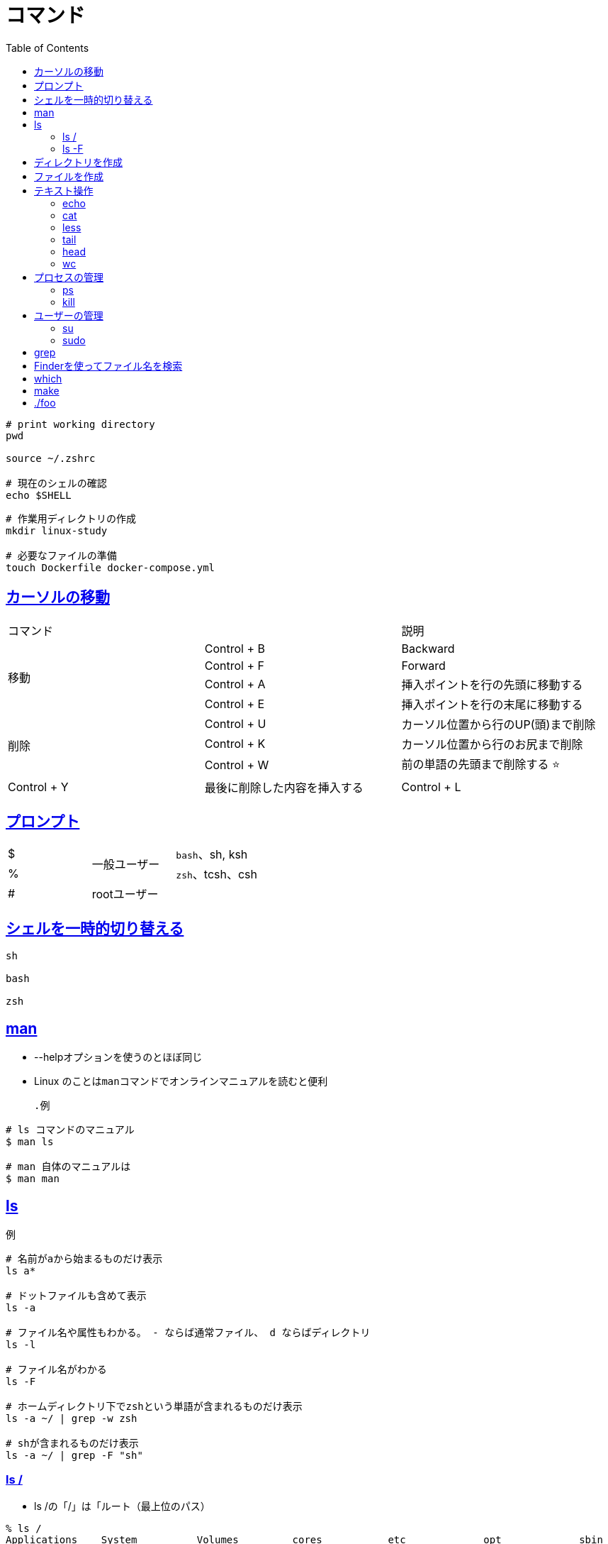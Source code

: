 :doctype: book
:icons: font
:source-highlighter: highlightjs
:toc: left
:toclevels: 3
:sectlinks:

= コマンド

[source,shell]
----
# print working directory
pwd

source ~/.zshrc

# 現在のシェルの確認
echo $SHELL
----


[source,shell]
----
# 作業用ディレクトリの作成
mkdir linux-study

# 必要なファイルの準備
touch Dockerfile docker-compose.yml
----

== カーソルの移動

|=======================
2+|コマンド|説明
.4+|移動 
| Control + B |Backward
| Control + F |Forward 
| Control + A |挿入ポイントを行の先頭に移動する 
| Control + E |挿入ポイントを行の末尾に移動する 
.3+|削除 
| Control + U |カーソル位置から行のUP(頭)まで削除
| Control + K |カーソル位置から行のお尻まで削除
| Control + W |前の単語の先頭まで削除する ⭐️
| Control + Y |最後に削除した内容を挿入する
| Control + L |プロンプトが文字化けしているときこのコマンド
|=======================

== プロンプト

|=======================
|$ .2+^.^|一般ユーザー     |`bash`、sh, ksh
|%      |`zsh`、tcsh、csh
|#   |rootユーザー    |
|=======================



== シェルを一時的切り替える

```sh
sh

bash

zsh
```

== man
* --helpオプションを使うのとほぼ同じ
* Linux のことは``man``コマンドでオンラインマニュアルを読むと便利
[source,shell]
.例
----
# ls コマンドのマニュアル
$ man ls

# man 自体のマニュアルは
$ man man
----

== ls
[source,shell]
.例
----
# 名前がaから始まるものだけ表示
ls a*

# ドットファイルも含めて表示
ls -a

# ファイル名や属性もわかる。 - ならば通常ファイル、 d ならばディレクトリ
ls -l

# ファイル名がわかる
ls -F

# ホームディレクトリ下でzshという単語が含まれるものだけ表示
ls -a ~/ | grep -w zsh

# shが含まれるものだけ表示
ls -a ~/ | grep -F "sh"
----

=== ls /
* ls /の「/」は「ルート（最上位のパス）
[source,shell]
----
% ls /
Applications    System          Volumes         cores           etc             opt             sbin            usr
Library         Users           bin             dev             home            private         tmp             var
----
* `/opt` は optional の略

=== ls -F
* ファイルの種類がわかる

|=======================
|種類|記号     
|通常ファイル   |なし
|ディレクトリ   |/
|実行可能ファイル   |*
|シンボリックリンク   |@
|=======================


== ディレクトリを作成

[source,shell]
.例
----
# 作業用ディレクトリの作成
mkdir linux-study
----

== ファイルを作成
[source,shell]
.例
----
#  .zshrc ファイルを作成
touch .zshrc

# 特定の行だけ検索した方がかしこい。
ls -a | grep zshrc

# 複数のファイルを作成
touch itc1.txt itc2.txt itc3.txt
----

== テキスト操作

=== echo

キーボード(標準入力)で入力したデータをディスプレイ(標準出力)に出力する
[source,shell]
----
# 現在のログインシェルを確認
$ echo $SHELL

# echoは標準入力を標準出力に返す
$ echo {}> .prettierrc.json
{}

# ファイルに書き出す
#  > はファイルを上書きする
# hoge.txt がなければ作られる
$ echo Hello, > hoge.txt 


# 上記のファイルに追記したい場合には
$ echo How are you? >> hoge.txt
$ cat hoge.txt
Hello,
How are you?

# asdfのパスを通す時に打ったコマンド
$ echo -e "\n. $(brew --prefix asdf)/libexec/asdf.sh" >> ~/.zshrc 
----
`-eオプション`::
echoコマンドの文字列でエスケープ文字を利用できるようになる。

`\n`::
エスケープ文字。改行。

ログインシェル::
ログイン時に最初に起動されるシェル

参考::
ヒアドキュメント：`cat << EOF > ファイル`

=== cat
ファイルの中身を標準出力に出力してくれるコマンド
[source,shell]
.例
----
#ファイルの内容を表示する
$ cat cat.txt

# 出力は標準出力なので、リダイレクト「>」で別のファイルに出力内容を記述できる
$ cat fileA > fileB

# 上書きではなく、追加がしたければ「>>」
# この例は元のbash設定をzshに写している
$ cat ~/.bash_profile >> ~/.zprofile
----

=== less
* cat コマンドは単にファイルの内容をそのまま表示するだけだか、長い行数の時は less を使うと一画面ごとに表示できて、上下にスクロールできる

* 終了するときはq

* ファイルない検索はファイル表示中に `/` を入力すると画面の一番下の行が、検索文字列の入力欄に変わる


[source,shell]
.例
----
# ターミナルからルーティングテーブルを見る
$ netstat -rn | more
Routing tables

Internet:
Destination        Gateway            Flags           Netif Expire
default            192.168.13.99      UGScg             en0 //<-----
----

=== tail
* ファイルの最終行から数行を表示するコマンド
* 標準では１０行を表示する。

[source,shell]
.例
----
# -nオプション：出力する行数を指定する
tail -n 行数 ファイル名

# ファイルflag.phpの最終行2行を表示
tail -n 2 flag.php
----

=== head
上記のtailの逆

=== wc
[source,shell]
.例
----
# ファイルの文字数/単語数/行数を表示
wc

# ファイルの大きさを確認
wc n1.txt

# wc -l: 行数だけ表示する
netstat -p tcp | wc -l
----

== プロセスの管理

=== ps

[source,shell]
.例
----
# 自分が現在起動しているプロセスを表示
ps
----

=== kill
指定したプロセスを終了させる

[source,shell]
.例
----
# ポート8080が使用中か確認する場合 
$ lsof -i :8080 
OR
$ netstat -an | grep 8080

# 上記のコマンドでPIDを確認できるので
# -9は強制終了オプション)
$ kill -9 <確認したPID>
----

== ユーザーの管理
=== su
* `su <変身したいユーザー>`
* 変身したいユーザーを指定しない場合は、rootユーザーになる。
* 変身しようとするユーザーのパスワードが必要。
* rootユーザーから他のユーザーに変身する際は、パスワード不要。

◆ suが存在する理由

rootは何でもできちゃうスーパーユーザー。サーバーなんかにrootでいきなりログインしようとすると、パスワードが読み取られちゃう危険があるそうな。つまりは、知らない人がrootで入ってきてぐちゃぐちゃにする危険性がある。そこで、suの存在意義が発揮される。

まず、一般ユーザーで接続・ログイン後、suをつかってrootになれば、接続時にrootのパスが漏れるという上記の危険を防ぐことができる。

=== sudo
* `sudo <実行したいコマンド>`
* sudoを実行するユーザーのパスワードが必要
* ルートユーザを有効にする代わりに、ターミナルで `sudo` コマンドを使った方が安全


== grep
* global regular expression print
* ファイル全体から/正規表現に一致する行を/表示する

[source,shell]
.例
----
# 単語単位で検索する <-- 便利
grep -w video

# work ディレクトリ内のファイルすべての中から a という文字を検索する場合
grep a work/*

# and（なおかつ）
grep 検索文字列 ファイル名 | grep 検索文字列2

# workディレクトリ内のファイルすべての中からrではじまってpで終わる部分のある行を検索
grep r.*p work/*
----

== Finderを使ってファイル名を検索

「find」というコマンドを使用する方法がありますが、 MacのSpotlightまたはFinderウインドウで検索する方が簡易的。

[source,shell]
----
find 検索開始ディレクトリ　検索条件　アクション
----

== which
whichはファイルやディレクトリを検索するのではなく、コマンドの実体がどこにあるかを調べるものです。

[source,shell]
----
% which ruby
% which bash
----

== make
FOSS(free and open-source software)のソースコードにはインストールの手順も付属していて、そこには大体の場合、次のように書いてあります。
[source,shell]
.例
----
$ ./configure
$ make
$ sudo make install
----
* それぞれ1行目から、設定、ビルド、インストールを実行するコマンド
* Makefileは、ビルドツールであるmakeコマンドに実行させたい手順を記述したテキストファイル

[source,shell]
.例
----
# ビルドに必要なコンパイラやライブラリ等の環境のチェックが行われ, Makefile等が作成される
$ ./configure --prefix=install_dir

# ライブラリ等のビルド
$ make

# ライブラリが install_dir/lib に, ミニアプリが install_dir/bin に置かれる
$ make install
----

`./configure {任意のオプション}`::
* インストール環境を調査し、それを前提として Makefile ファイルを作成（編集）する。
* もちろん、指定したオプションも Makefile に反映される。
* configure スクリプトファイルを実行する際、オプションを指定することで、生成する実行ファイルの特性を変更することができます
** ---prefix : デフォルトは ``---prefix=/usr/local/``. ライブラリ等のインストールを行うディレクトリツリーを指定する.

make::
* Makefile を利用してコンパイルを実行する。
* 言い換えると、実行ファイル等が生成される。

make install::
生成したファイルを、適切なパスにコピーする等。


== ./foo
* UNIX系のOSではそのファイルまでの絶対パスまたは相対パスを書くことでそのファイルを実行できる
* なので、たとえばfooというプログラムを実行するには `./foo` とすることで同じディレクトリ上にいれば相対パスでファイルを実行できる
* パスとは関係なく、カレントディレクトリにあるプログラムを実行するには、フルパスでプログラム名を指定すればいい
* PATHに登録されていたらファイル名だけでは実行できる
